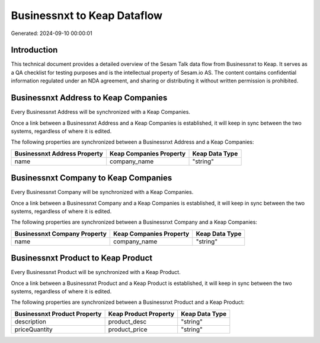============================
Businessnxt to Keap Dataflow
============================

Generated: 2024-09-10 00:00:01

Introduction
------------

This technical document provides a detailed overview of the Sesam Talk data flow from Businessnxt to Keap. It serves as a QA checklist for testing purposes and is the intellectual property of Sesam.io AS. The content contains confidential information regulated under an NDA agreement, and sharing or distributing it without written permission is prohibited.

Businessnxt Address to Keap Companies
-------------------------------------
Every Businessnxt Address will be synchronized with a Keap Companies.

Once a link between a Businessnxt Address and a Keap Companies is established, it will keep in sync between the two systems, regardless of where it is edited.

The following properties are synchronized between a Businessnxt Address and a Keap Companies:

.. list-table::
   :header-rows: 1

   * - Businessnxt Address Property
     - Keap Companies Property
     - Keap Data Type
   * - name
     - company_name
     - "string"


Businessnxt Company to Keap Companies
-------------------------------------
Every Businessnxt Company will be synchronized with a Keap Companies.

Once a link between a Businessnxt Company and a Keap Companies is established, it will keep in sync between the two systems, regardless of where it is edited.

The following properties are synchronized between a Businessnxt Company and a Keap Companies:

.. list-table::
   :header-rows: 1

   * - Businessnxt Company Property
     - Keap Companies Property
     - Keap Data Type
   * - name
     - company_name
     - "string"


Businessnxt Product to Keap Product
-----------------------------------
Every Businessnxt Product will be synchronized with a Keap Product.

Once a link between a Businessnxt Product and a Keap Product is established, it will keep in sync between the two systems, regardless of where it is edited.

The following properties are synchronized between a Businessnxt Product and a Keap Product:

.. list-table::
   :header-rows: 1

   * - Businessnxt Product Property
     - Keap Product Property
     - Keap Data Type
   * - description
     - product_desc
     - "string"
   * - priceQuantity
     - product_price
     - "string"

